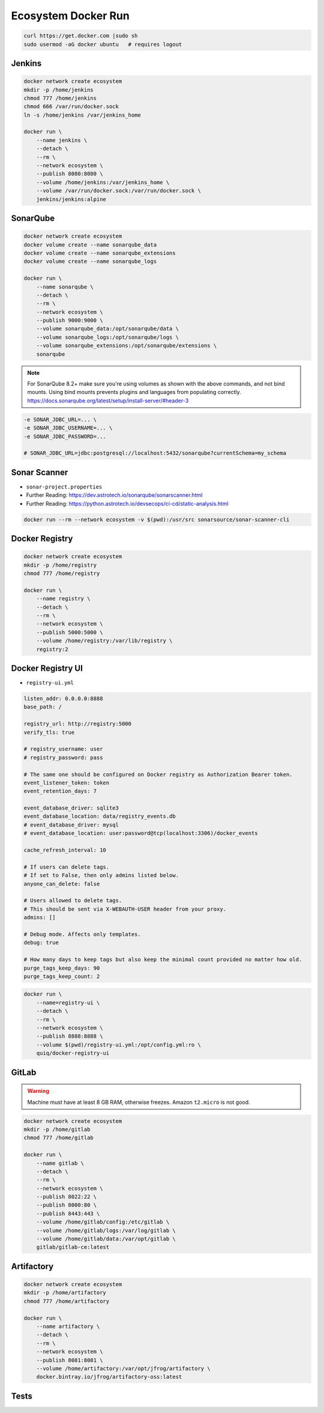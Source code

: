 ********************
Ecosystem Docker Run
********************


.. code-block:: sh

    curl https://get.docker.com |sudo sh
    sudo usermod -aG docker ubuntu   # requires logout


Jenkins
=======
.. code-block:: sh

    docker network create ecosystem
    mkdir -p /home/jenkins
    chmod 777 /home/jenkins
    chmod 666 /var/run/docker.sock
    ln -s /home/jenkins /var/jenkins_home

    docker run \
        --name jenkins \
        --detach \
        --rm \
        --network ecosystem \
        --publish 8080:8080 \
        --volume /home/jenkins:/var/jenkins_home \
        --volume /var/run/docker.sock:/var/run/docker.sock \
        jenkins/jenkins:alpine


SonarQube
=========
.. code-block:: sh

    docker network create ecosystem
    docker volume create --name sonarqube_data
    docker volume create --name sonarqube_extensions
    docker volume create --name sonarqube_logs

    docker run \
        --name sonarqube \
        --detach \
        --rm \
        --network ecosystem \
        --publish 9000:9000 \
        --volume sonarqube_data:/opt/sonarqube/data \
        --volume sonarqube_logs:/opt/sonarqube/logs \
        --volume sonarqube_extensions:/opt/sonarqube/extensions \
        sonarqube

.. note:: For SonarQube 8.2+ make sure you're using volumes as shown with the above commands, and not bind mounts. Using bind mounts prevents plugins and languages from populating correctly. https://docs.sonarqube.org/latest/setup/install-server/#header-3

.. code-block:: sh

    -e SONAR_JDBC_URL=... \
    -e SONAR_JDBC_USERNAME=... \
    -e SONAR_JDBC_PASSWORD=...

    # SONAR_JDBC_URL=jdbc:postgresql://localhost:5432/sonarqube?currentSchema=my_schema

Sonar Scanner
=============
* ``sonar-project.properties``
* Further Reading: https://dev.astrotech.io/sonarqube/sonarscanner.html
* Further Reading: https://python.astrotech.io/devsecops/ci-cd/static-analysis.html

.. code-block:: properties
    :caption: Java

    ## Sonar Server
    sonar.host.url=http://sonarqube:9000/
    sonar.login=admin
    sonar.password=admin

    ## About Project
    sonar.projectKey=myproject
    sonar.projectName=myproject
    sonar.sourceEncoding=UTF-8

    ## SonarScanner Config
    sonar.verbose=false
    sonar.log.level=INFO
    sonar.showProfiling=false
    sonar.projectBaseDir=/usr/src/
    sonar.working.directory=/tmp/

    ## Build Breaker
    sonar.buildbreaker.skip=false
    sonar.buildbreaker.queryInterval=10000
    sonar.buildbreaker.queryMaxAttempts=1000

    ## Debugging
    # sonar.verbose=true
    # sonar.log.level=DEBUG
    # sonar.showProfiling=true
    # sonar.scanner.dumpToFile=/tmp/sonar-project.properties

    ## Java
    sonar.language=java
    sonar.java.source=8
    sonar.java.binaries=target/classes
    sonar.sources=src/main/java
    sonar.exclusions=**/migrations/**

.. code-block:: properties
    :caption: Python

    ## Sonar Server
    sonar.host.url=http://sonarqube:9000/
    sonar.login=admin
    sonar.password=admin

    ## About Project
    sonar.projectKey=myproject
    sonar.projectName=myproject
    sonar.sourceEncoding=UTF-8

    ## SonarScanner Config
    sonar.verbose=false
    sonar.log.level=INFO
    sonar.showProfiling=false
    sonar.projectBaseDir=/usr/src/
    sonar.working.directory=/tmp/

    ## Build Breaker
    sonar.buildbreaker.skip=false
    sonar.buildbreaker.queryInterval=10000
    sonar.buildbreaker.queryMaxAttempts=1000

    ## Debugging
    # sonar.verbose=true
    # sonar.log.level=DEBUG
    # sonar.showProfiling=true
    # sonar.scanner.dumpToFile=/tmp/sonar-project.properties

    ## Python
    sonar.language=py
    sonar.sources=.
    sonar.inclusions=**/*.py
    sonar.exclusions=**/migrations/**,**/*.pyc,**/__pycache__/**

.. code-block:: sh

    docker run --rm --network ecosystem -v $(pwd):/usr/src sonarsource/sonar-scanner-cli


Docker Registry
===============
.. code-block:: sh

    docker network create ecosystem
    mkdir -p /home/registry
    chmod 777 /home/registry

    docker run \
        --name registry \
        --detach \
        --rm \
        --network ecosystem \
        --publish 5000:5000 \
        --volume /home/registry:/var/lib/registry \
        registry:2


Docker Registry UI
==================
* ``registry-ui.yml``

.. code-block:: yaml

    listen_addr: 0.0.0.0:8888
    base_path: /

    registry_url: http://registry:5000
    verify_tls: true

    # registry_username: user
    # registry_password: pass

    # The same one should be configured on Docker registry as Authorization Bearer token.
    event_listener_token: token
    event_retention_days: 7

    event_database_driver: sqlite3
    event_database_location: data/registry_events.db
    # event_database_driver: mysql
    # event_database_location: user:password@tcp(localhost:3306)/docker_events

    cache_refresh_interval: 10

    # If users can delete tags.
    # If set to False, then only admins listed below.
    anyone_can_delete: false

    # Users allowed to delete tags.
    # This should be sent via X-WEBAUTH-USER header from your proxy.
    admins: []

    # Debug mode. Affects only templates.
    debug: true

    # How many days to keep tags but also keep the minimal count provided no matter how old.
    purge_tags_keep_days: 90
    purge_tags_keep_count: 2

.. code-block:: console

    docker run \
        --name=registry-ui \
        --detach \
        --rm \
        --network ecosystem \
        --publish 8888:8888 \
        --volume $(pwd)/registry-ui.yml:/opt/config.yml:ro \
        quiq/docker-registry-ui


GitLab
======
.. warning:: Machine must have at least 8 GB RAM, otherwise freezes. Amazon ``t2.micro`` is not good.

.. code-block:: sh

    docker network create ecosystem
    mkdir -p /home/gitlab
    chmod 777 /home/gitlab

    docker run \
        --name gitlab \
        --detach \
        --rm \
        --network ecosystem \
        --publish 8022:22 \
        --publish 8000:80 \
        --publish 8443:443 \
        --volume /home/gitlab/config:/etc/gitlab \
        --volume /home/gitlab/logs:/var/log/gitlab \
        --volume /home/gitlab/data:/var/opt/gitlab \
        gitlab/gitlab-ce:latest


Artifactory
===========
.. code-block:: sh

    docker network create ecosystem
    mkdir -p /home/artifactory
    chmod 777 /home/artifactory

    docker run \
        --name artifactory \
        --detach \
        --rm \
        --network ecosystem \
        --publish 8081:8081 \
        --volume /home/artifactory:/var/opt/jfrog/artifactory \
        docker.bintray.io/jfrog/artifactory-oss:latest


Tests
=====
.. code-block:: sh
    :caption: ``make-artifact.sh``

    #!/bin/sh

    REGISTRY='localhost:5000'
    NAME='myapp'
    VERSION="$(git log -1 --format='%h')"

    IMAGE="$REGISTRY/$NAME:$VERSION"

    docker build . -t $IMAGE
    docker push $IMAGE
    docker rmi $IMAGE

.. code-block:: sh
    :caption: ``test-functional.sh``

    #!/bin/sh

    cd example-py-doctest/
    python3 -m doctest -v doctests/*

.. code-block:: sh
    :caption: ``test-integration.sh``

    #!/bin/sh

    pip install -r requirements.txt
    cd example-py-pytest/
    python3 -m pytest

.. code-block:: sh
    :caption: ``test-static.sh``

    #!/bin/sh

    docker run --rm --net ecosystem -v $(pwd):/usr/src sonarsource/sonar-scanner-cli

.. code-block:: sh
    :caption: ``test-unit.sh``

    #!/bin/sh

    cd example-py-unittest
    python3 -m unittest
